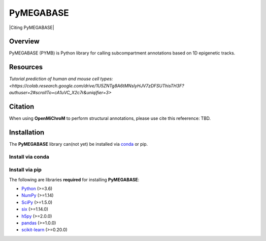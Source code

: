 ============
PyMEGABASE
============

|Citing PyMEGABASE|
|NDB|
|Update|
|GitHub-Stars|

.. |Citing OpenMiChroM| image:: https://img.shields.io/badge/cite-OpenMiChroM-informational
   :target: https://open-michrom.readthedocs.io/en/latest/Reference/citing.html
.. |NDB| image:: https://img.shields.io/badge/NDB-Nucleome%20Data%20Bank-informational
   :target: https://ndb.rice.edu/
.. |Update| image:: https://anaconda.org/conda-forge/openmichrom/badges/latest_release_date.svg   
   :target: https://anaconda.org/conda-forge/openmichrom
.. |GitHub-Stars| image:: https://img.shields.io/github/stars/junioreif/OpenMiChroM.svg?style=social
   :target: https://github.com/ed29rice/PyMEGABASE

Overview
========
PyMEGABASE (PYMB) is Python library for calling subcompartment annotations based on 1D epigenetic tracks.

Resources
=========
`Tutorial prediction of human and mouse cell types: <https://colab.research.google.com/drive/1U5ZNTg8A6tMNsIyHJV7zDFSUThisTH3F?authuser=2#scrollTo=cA1uVC_X2c7r&uniqifier=3>`



Citation
========

When using **OpenMiChroM** to perform structural annotations, please use cite this refeerence: TBD.


Installation
============

The **PyMEGABASE** library can(not yet) be installed via `conda <https://conda.io/projects/conda/>`_ or pip.


Install via conda
-----------------


Install via pip
-----------------
    
    
The following are libraries **required** for installing **PyMEGABASE**:

- `Python <https://www.python.org/>`__ (>=3.6)
- `NumPy <https://www.numpy.org/>`__ (>=1.14)
- `SciPy <https://www.scipy.org/>`__ (>=1.5.0)
- `six <https://pypi.org/project/six/>`__ (>=1.14.0)
- `h5py <https://www.h5py.org/>`__ (>=2.0.0)
- `pandas <https://pandas.pydata.org/>`__ (>=1.0.0)
- `scikit-learn <https://scikit-learn.org/>`__ (>=0.20.0)
